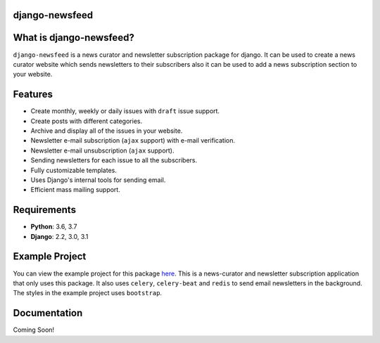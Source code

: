 django-newsfeed
===============

.. image:: https://badge.fury.io/py/django-newsfeed.svg
    :target: https://badge.fury.io/py/django-newsfeed

.. image:: https://travis-ci.com/saadmk11/django-newsfeed.svg?branch=master
    :target: https://travis-ci.com/saadmk11/django-newsfeed

.. image:: https://codecov.io/gh/saadmk11/django-newsfeed/branch/master/graph/badge.svg
    :target: https://codecov.io/gh/saadmk11/django-newsfeed

What is django-newsfeed?
========================

``django-newsfeed`` is a news curator and newsletter subscription package for django.
It can be used to create a news curator website which sends newsletters to their subscribers
also it can be used to add a news subscription section to your website.

Features
========

* Create monthly, weekly or daily issues with ``draft`` issue support.
* Create posts with different categories.
* Archive and display all of the issues in your website.
* Newsletter e-mail subscription (``ajax`` support) with e-mail verification.
* Newsletter e-mail unsubscription (``ajax`` support).
* Sending newsletters for each issue to all the subscribers.
* Fully customizable templates.
* Uses Django's internal tools for sending email.
* Efficient mass mailing support.

Requirements
============

* **Python**: 3.6, 3.7
* **Django**: 2.2, 3.0, 3.1

Example Project
===============

You can view the example project for this package `here`_.
This is a news-curator and newsletter subscription application that only uses this package.
It also uses ``celery``, ``celery-beat`` and ``redis`` to send email newsletters in the background.
The styles in the example project uses ``bootstrap``.

.. _here: https://github.com/saadmk11/test-django-newsfeed


Documentation
=============

Coming Soon!

